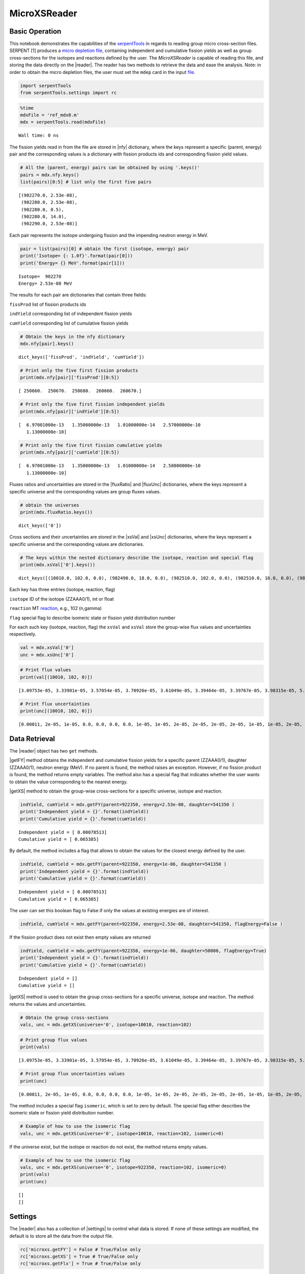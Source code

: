 .. |reader| replace:: :py:class:`~serpentTools.parsers.microxs.MicroXSReader`

.. |nfy| replace:: :py:attr:`~serpentTools.parsers.microxs.MicroXSReader.nfy`

.. |fluxRatio| replace:: :py:attr:`~serpentTools.parsers.microxs.MicroXSReader.fluxRatio`

.. |fluxUnc| replace:: :py:attr:`~serpentTools.parsers.microxs.MicroXSReader.fluxUnc`

.. |xsVal| replace:: :py:attr:`~serpentTools.parsers.microxs.MicroXSReader.xsVal`

.. |xsUnc| replace:: :py:attr:`~serpentTools.parsers.microxs.MicroXSReader.xsVal`

.. |getFY| replace::  :py:meth:`~serpentTools.parsers.microxs.MicroXSReader.getFY`

.. |getXS| replace::  :py:meth:`~serpentTools.parsers.microxs.MicroXSReader.getXS`

.. |settings| replace::  :py:class:`~serpentTools.settings.rc`

=============
MicroXSReader
=============

Basic Operation
---------------

This notebook demonstrates the capabilities of the 
`serpentTools <https://github.com/CORE-GATECH-GROUP/serpent-tools>`__
in regards to reading group micro cross-section files. SERPENT [1]
produces a `micro depletion
file <http://serpent.vtt.fi/mediawiki/index.php/Description_of_output_files#Micro_depletion_output>`__,
containing independent and cumulative fission yields as well as group
cross-sections for the isotopes and reactions defined by the user. The
`MicroXSReader` is capable of reading this file, and storing the data
directly on the |reader|. The reader has two methods to retrieve the data
and ease the analysis. Note: in order to obtain the micro depletion
files, the user must set the ``mdep`` card in the input
`file <http://serpent.vtt.fi/mediawiki/index.php/Input_syntax_manual#set_mdep>`__.

.. code:: 

    import serpentTools
    from serpentTools.settings import rc

.. code:: 

    %time
    mdxFile = 'ref_mdx0.m'
    mdx = serpentTools.read(mdxFile)


.. parsed-literal::

    Wall time: 0 ns
    

The fission yields read in from the file are stored in |nfy|
dictionary, where the keys represent a specific (parent, energy) pair
and the corresponding values is a dictionary with fission products ids
and corresponding fission yield values.

.. code:: 

    # All the (parent, energy) pairs can be obtained by using '.keys()'
    pairs = mdx.nfy.keys()
    list(pairs)[0:5] # list only the first five pairs




.. parsed-literal::

    [(902270.0, 2.53e-08),
     (902280.0, 2.53e-08),
     (902280.0, 0.5),
     (902280.0, 14.0),
     (902290.0, 2.53e-08)]



Each pair represents the isotope undergoing fission and the impending
neutron energy in MeV.

.. code:: 

    pair = list(pairs)[0] # obtain the first (isotope, energy) pair
    print('Isotope= {: 1.0f}'.format(pair[0]))
    print('Energy= {} MeV'.format(pair[1]))


.. parsed-literal::

    Isotope=  902270
    Energy= 2.53e-08 MeV
    

The results for each pair are dictionaries that contain three fields:

``fissProd`` list of fission products ids

``indYield`` corresponding list of independent fission yields

``cumYield`` corresponding list of cumulative fission yields

.. code:: 

    # Obtain the keys in the nfy dictionary
    mdx.nfy[pair].keys()




.. parsed-literal::

    dict_keys(['fissProd', 'indYield', 'cumYield'])



.. code:: 

    # Print only the five first fission products
    print(mdx.nfy[pair]['fissProd'][0:5])


.. parsed-literal::

    [ 250660.  250670.  250680.  260660.  260670.]
    

.. code:: 

    # Print only the five first fission independent yields
    print(mdx.nfy[pair]['indYield'][0:5])


.. parsed-literal::

    [  6.97001000e-13   1.35000000e-13   1.01000000e-14   2.57000000e-10
       1.13000000e-10]
    

.. code:: 

    # Print only the five first fission cumulative yields
    print(mdx.nfy[pair]['cumYield'][0:5])


.. parsed-literal::

    [  6.97001000e-13   1.35000000e-13   1.01000000e-14   2.58000000e-10
       1.13000000e-10]
    

Fluxes ratios and uncertainties are stored in the |fluxRatio| and
|fluxUnc| dictionaries, where the keys represent a specific universe
and the corresponding values are group fluxes values.

.. code:: 

    # obtain the universes
    print(mdx.fluxRatio.keys())


.. parsed-literal::

    dict_keys(['0'])
    

Cross sections and their uncertainties are stored in the |xsVal| and
|xsUnc| dictionaries, where the keys represent a specific universe and
the corresponding values are dictionaries.

.. code:: 

    # The keys within the nested dictionary describe the isotope, reaction and special flag
    print(mdx.xsVal['0'].keys())


.. parsed-literal::

    dict_keys([(10010.0, 102.0, 0.0), (982490.0, 18.0, 0.0), (982510.0, 102.0, 0.0), (982510.0, 16.0, 0.0), (982510.0, 17.0, 0.0), (982510.0, 18.0, 0.0), (40090.0, 107.0, 0.0)])
    

Each key has three entries (isotope, reaction, flag)

``isotope`` ID of the isotope (ZZAAA0/1), int or float

``reaction`` MT
`reaction <http://serpent.vtt.fi/mediawiki/index.php/ENDF_reaction_MT%27s_and_macroscopic_reaction_numbers>`__,
e.g., 102 (n,gamma)

``flag`` special flag to describe isomeric state or fission yield
distribution number

For each such key (isotope, reaction, flag) the ``xsVal`` and ``xsVal``
store the group-wise flux values and uncertainties respectively.

.. code:: 

    val = mdx.xsVal['0']
    unc = mdx.xsUnc['0']

.. code:: 

    # Print flux values
    print(val[(10010, 102, 0)])


.. parsed-literal::

    [3.09753e-05, 3.33901e-05, 3.57054e-05, 3.70926e-05, 3.61049e-05, 3.39464e-05, 3.39767e-05, 3.98315e-05, 5.38962e-05, 7.96923e-05, 0.000118509, 0.000173915, 0.000254571, 0.00033854, 0.000452415, 0.00059819, 0.000769483, 0.00104855, 0.00131149, 0.0016779, 0.00215195, 0.00270125, 0.00344635, 0.00504611]
    

.. code:: 

    # Print flux uncertainties
    print(unc[(10010, 102, 0)])


.. parsed-literal::

    [0.00011, 2e-05, 1e-05, 0.0, 0.0, 0.0, 0.0, 1e-05, 1e-05, 2e-05, 2e-05, 2e-05, 2e-05, 1e-05, 1e-05, 2e-05, 2e-05, 3e-05, 2e-05, 3e-05, 4e-05, 5e-05, 0.00017, 0.00069]
    

Data Retrieval
--------------

The |reader| object has two ``get`` methods.

|getFY| method obtains the independent and cumulative fission yields
for a specific parent (ZZAAA0/1), daughter (ZZAAA0/1), neutron energy
(MeV). If no parent is found, the method raises an exception. However,
if no fission product is found, the method returns empty variables. The
method also has a special flag that indicates whether the user wants to
obtain the value corresponding to the nearest energy.

|getXS| method to obtain the group-wise cross-sections for a specific
universe, isotope and reaction.

.. code:: 

    indYield, cumYield = mdx.getFY(parent=922350, energy=2.53e-08, daughter=541350 )
    print('Independent yield = {}'.format(indYield))
    print('Cumulative yield = {}'.format(cumYield))


.. parsed-literal::

    Independent yield = [ 0.00078513]
    Cumulative yield = [ 0.065385]
    

By default, the method includes a flag that allows to obtain the values
for the closest energy defined by the user.

.. code:: 

    indYield, cumYield = mdx.getFY(parent=922350, energy=1e-06, daughter=541350 )
    print('Independent yield = {}'.format(indYield))
    print('Cumulative yield = {}'.format(cumYield))


.. parsed-literal::

    Independent yield = [ 0.00078513]
    Cumulative yield = [ 0.065385]
    

The user can set this boolean flag to False if only the values at
existing energies are of interest.

.. code:: 

    indYield, cumYield = mdx.getFY(parent=922350, energy=2.53e-08, daughter=541350, flagEnergy=False )

If the fission product does not exist then empty values are returned

.. code:: 

    indYield, cumYield = mdx.getFY(parent=922350, energy=1e-06, daughter=50000, flagEnergy=True)
    print('Independent yield = {}'.format(indYield))
    print('Cumulative yield = {}'.format(cumYield))


.. parsed-literal::

    Independent yield = []
    Cumulative yield = []
    

|getXS| method is used to obtain the group cross-sections for a
specific universe, isotope and reaction. The method returns the values
and uncertainties.

.. code:: 

    # Obtain the group cross-sections
    vals, unc = mdx.getXS(universe='0', isotope=10010, reaction=102)

.. code:: 

    # Print group flux values
    print(vals)


.. parsed-literal::

    [3.09753e-05, 3.33901e-05, 3.57054e-05, 3.70926e-05, 3.61049e-05, 3.39464e-05, 3.39767e-05, 3.98315e-05, 5.38962e-05, 7.96923e-05, 0.000118509, 0.000173915, 0.000254571, 0.00033854, 0.000452415, 0.00059819, 0.000769483, 0.00104855, 0.00131149, 0.0016779, 0.00215195, 0.00270125, 0.00344635, 0.00504611]
    

.. code:: 

    # Print group flux uncertainties values
    print(unc)


.. parsed-literal::

    [0.00011, 2e-05, 1e-05, 0.0, 0.0, 0.0, 0.0, 1e-05, 1e-05, 2e-05, 2e-05, 2e-05, 2e-05, 1e-05, 1e-05, 2e-05, 2e-05, 3e-05, 2e-05, 3e-05, 4e-05, 5e-05, 0.00017, 0.00069]
    

The method includes a special flag ``isomeric``, which is set to zero by
default. The special flag either describes the isomeric state or fission
yield distribution number.

.. code:: 

    # Example of how to use the isomeric flag
    vals, unc = mdx.getXS(universe='0', isotope=10010, reaction=102, isomeric=0)

If the universe exist, but the isotope or reaction do not exist, the
method returns empty values.

.. code:: 

    # Example of how to use the isomeric flag
    vals, unc = mdx.getXS(universe='0', isotope=922350, reaction=102, isomeric=0)
    print(vals)
    print(unc)


.. parsed-literal::

    []
    []
    

Settings
--------

The |reader| also has a collection of |settings| to control what
data is stored. If none of these settings are modified, the default is
to store all the data from the output file.

.. code:: 

    rc['microxs.getFY'] = False # True/False only
    rc['microxs.getXS'] = True # True/False only
    rc['microxs.getFlx'] = True # True/False only

:ref:`microxs-getFY`: True or False, store fission yields

:ref:`microxs-getXS`: True or False, store group cross-sections and
uncertainties

:ref:`microxs-getFlx`: True or False, store flux ratios and uncertainties

.. code:: 

    mdxFile = 'ref_mdx0.m'
    mdx = serpentTools.read(mdxFile)

.. code:: 

    # fission yields are not stored on the reader
    mdx.nfy.keys()




.. parsed-literal::

    dict_keys([])



Conclusion
----------

The |reader| is capable of reading and storing all the data
from the SERPENT micro depletion file. Yields, cross-sections and flux
ratios are stored on the reader. The reader also includes two methods
|getFY| and |getXS| to retrieve the data. Use of |settings|
control object allows increased control over the data selected from the
output file.

References
----------

1. J. Leppänen, M. Pusa, T. Viitanen, V. Valtavirta, and T.
   Kaltiaisenaho. "The Serpent Monte Carlo code: Status, development and
   applications in 2013." Ann. Nucl. Energy, `82 (2015)
   142-150 <https://www.sciencedirect.com/science/article/pii/S0306454914004095>`__
